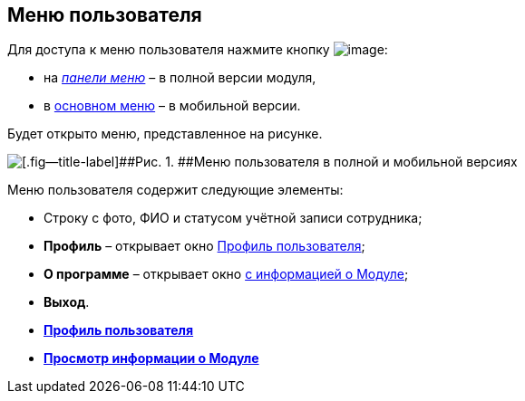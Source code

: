 
== Меню пользователя

Для доступа к меню пользователя нажмите кнопку image:buttons/userMenu.png[image]:

* на xref:dvweb_control_panel.adoc[[.dfn .term]_панели меню_] – в полной версии модуля,
* в xref:dvweb_folder_tree.adoc[основном меню] – в мобильной версии.

Будет открыто меню, представленное на рисунке.

image::controlmenu.png[[.fig--title-label]##Рис. 1. ##Меню пользователя в полной и мобильной версиях]

Меню пользователя содержит следующие элементы:

* Строку с фото, ФИО и статусом учётной записи сотрудника;
* [.ph .uicontrol]*Профиль* – открывает окно xref:UserProfile.adoc[Профиль пользователя];
* [.ph .uicontrol]*О программе* – открывает окно xref:task_work_about.adoc[с информацией о Модуле];
* [.ph .uicontrol]*Выход*.

* *xref:UserProfile.adoc[Профиль пользователя]* +
* *xref:task_work_about.adoc[Просмотр информации о Модуле]* +

